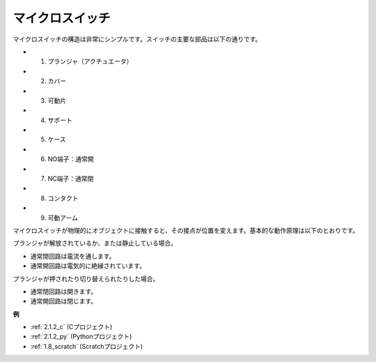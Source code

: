 マイクロスイッチ
=====================

.. image:: img/micro_pic.png
    :width: 200
    :align: center

マイクロスイッチの構造は非常にシンプルです。スイッチの主要な部品は以下の通りです。

.. image:: img/micro_switch2.png
    :align: center

* 1. プランジャ（アクチュエータ）
* 2. カバー
* 3. 可動片
* 4. サポート
* 5. ケース
* 6. NO端子：通常開
* 7. NC端子：通常閉
* 8. コンタクト
* 9. 可動アーム

マイクロスイッチが物理的にオブジェクトに接触すると、その接点が位置を変えます。基本的な動作原理は以下のとおりです。

プランジャが解放されているか、または静止している場合。

* 通常閉回路は電流を通します。
* 通常開回路は電気的に絶縁されています。

プランジャが押されたり切り替えられたりした場合。

* 通常閉回路は開きます。
* 通常開回路は閉じます。

.. image:: img/micro_switch1.png

**例**

* :ref:`2.1.2_c` (Cプロジェクト)
* :ref:`2.1.2_py` (Pythonプロジェクト)
* :ref:`1.8_scratch` (Scratchプロジェクト)